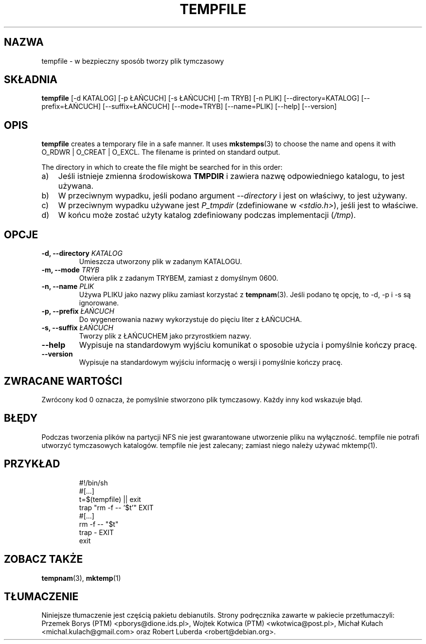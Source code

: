 .\" -*- nroff -*-
.\"*******************************************************************
.\"
.\" This file was generated with po4a. Translate the source file.
.\"
.\"*******************************************************************
.TH TEMPFILE 1 "27 czerwca 2012" Debian 
.SH NAZWA
tempfile \- w bezpieczny sposób tworzy plik tymczasowy
.SH SKŁADNIA
\fBtempfile\fP [\-d KATALOG] [\-p ŁAŃCUCH] [\-s ŁAŃCUCH] [\-m TRYB] [\-n PLIK]
[\-\-directory=KATALOG] [\-\-prefix=ŁAŃCUCH] [\-\-suffix=ŁAŃCUCH] [\-\-mode=TRYB]
[\-\-name=PLIK] [\-\-help] [\-\-version]
.SH OPIS
.PP
\fBtempfile\fP creates a temporary file in a safe manner.  It uses
\fBmkstemps\fP(3)  to choose the name and opens it with O_RDWR | O_CREAT |
O_EXCL.  The filename is printed on standard output.
.PP
The directory in which to create the file might be searched for in this
order:
.TP  3
a)
Jeśli istnieje zmienna środowiskowa \fBTMPDIR\fP i zawiera nazwę odpowiedniego
katalogu, to jest używana.
.TP 
b)
W przeciwnym wypadku, jeśli podano argument \fI\-\-directory\fP i jest on
właściwy, to jest używany.
.TP 
c)
W przeciwnym wypadku używane jest \fIP_tmpdir\fP (zdefiniowane w
\fI<stdio.h>\fP), jeśli jest to właściwe.
.TP 
d)
W końcu może zostać użyty katalog zdefiniowany podczas implementacji
(\fI/tmp\fP).
.SH OPCJE
.TP 
\fB\-d, \-\-directory \fP\fIKATALOG\fP
Umieszcza utworzony plik w zadanym KATALOGU.
.TP 
\fB\-m, \-\-mode \fP\fITRYB\fP
Otwiera plik z zadanym TRYBEM, zamiast z domyślnym 0600.
.TP 
\fB\-n, \-\-name \fP\fIPLIK\fP
Używa PLIKU jako nazwy pliku zamiast korzystać z \fBtempnam\fP(3). Jeśli podano
tę opcję, to \-d, \-p i \-s są ignorowane.
.TP 
\fB\-p, \-\-prefix \fP\fIŁAŃCUCH\fP
Do wygenerowania nazwy wykorzystuje do pięciu liter z ŁAŃCUCHA.
.TP 
\fB\-s, \-\-suffix \fP\fIŁAŃCUCH\fP
Tworzy plik z ŁAŃCUCHEM jako przyrostkiem nazwy.
.TP 
\fB\-\-help\fP
Wypisuje na standardowym wyjściu komunikat o sposobie użycia i pomyślnie
kończy pracę.
.TP 
\fB\-\-version\fP
Wypisuje na standardowym wyjściu informację o wersji i pomyślnie kończy
pracę.
.SH "ZWRACANE WARTOŚCI"
Zwrócony kod 0 oznacza, że pomyślnie stworzono plik tymczasowy. Każdy inny
kod wskazuje błąd.
.SH BŁĘDY
Podczas tworzenia plików na partycji NFS nie jest gwarantowane utworzenie
pliku na wyłączność. tempfile nie potrafi utworzyć tymczasowych
katalogów. tempfile nie jest zalecany; zamiast niego należy używać
mktemp(1).
.SH PRZYKŁAD

.RS
.nf
#!/bin/sh
#[...]
t=$(tempfile) || exit
trap "rm \-f \-\- '$t'" EXIT
#[...]
rm \-f \-\- "$t"
trap \- EXIT
exit
.fi
.SH "ZOBACZ TAKŻE"
\fBtempnam\fP(3), \fBmktemp\fP(1)
.SH TŁUMACZENIE
Niniejsze tłumaczenie jest częścią pakietu debianutils.
Strony podręcznika zawarte w pakiecie przetłumaczyli:
Przemek Borys (PTM) <pborys@dione.ids.pl>,
Wojtek Kotwica (PTM) <wkotwica@post.pl>,
Michał Kułach <michal.kulach@gmail.com> oraz
Robert Luberda <robert@debian.org>.
